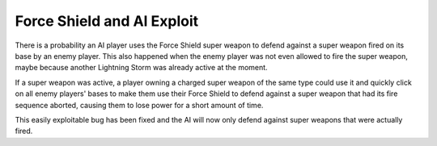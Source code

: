 .. index::
  Super Weapons; Fix for AI wasting its Force Sield
  Exploits; The AI can be tricked to use up their Force Shield unnecessarily

===========================
Force Shield and AI Exploit
===========================

There is a probability an AI player uses the Force Shield super weapon to defend
against a super weapon fired on its base by an enemy player. This also happened
when the enemy player was not even allowed to fire the super weapon, maybe
because another Lightning Storm was already active at the moment.

If a super weapon was active, a player owning a charged super weapon of the same
type could use it and quickly click on all enemy players' bases to make them use
their Force Shield to defend against a super weapon that had its fire sequence
aborted, causing them to lose power for a short amount of time.

This easily exploitable bug has been fixed and the AI will now only defend
against super weapons that were actually fired.

.. versionadded:: 0.8
